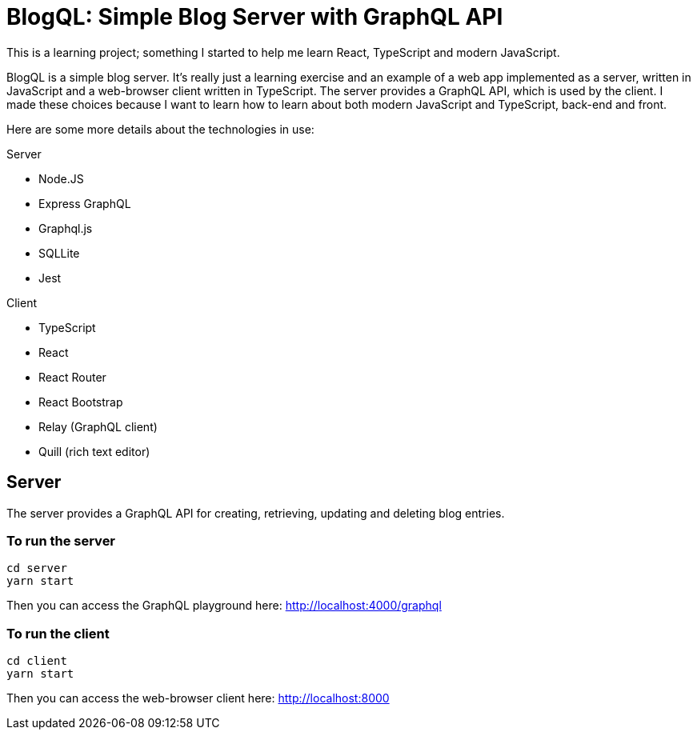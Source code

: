 = BlogQL: Simple Blog Server with GraphQL API

This is a learning project; something I started to help me learn React, TypeScript and modern JavaScript.

BlogQL is a simple blog server.
It's really just a learning exercise and an example of a web app implemented as a server, written in JavaScript and a web-browser client written in TypeScript.
The server provides a GraphQL API, which is used by the client.
I made these choices because I want to learn how to learn about both modern JavaScript and TypeScript, back-end and front.

Here are some more details about the technologies in use:

Server

* Node.JS
* Express GraphQL
* Graphql.js
* SQLLite
* Jest

Client

* TypeScript
* React
* React Router
* React Bootstrap
* Relay (GraphQL client)
* Quill (rich text editor)

== Server

The server provides a GraphQL API for creating, retrieving, updating and deleting blog entries.

=== To run the server

    cd server
    yarn start

Then you can access the GraphQL playground here: http://localhost:4000/graphql

=== To run the client

    cd client
    yarn start

Then you can access the web-browser client here: http://localhost:8000


